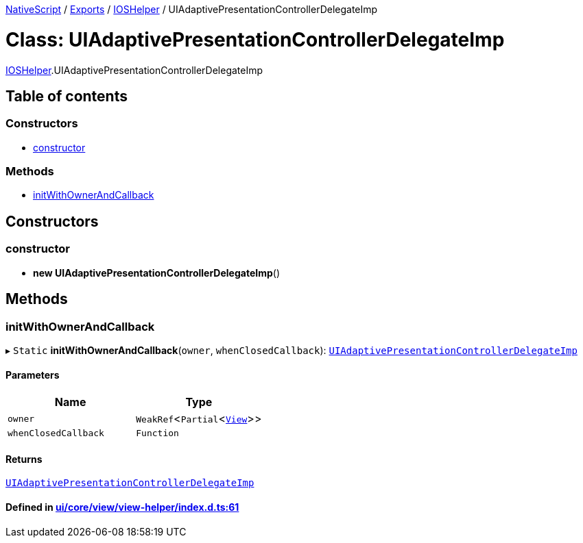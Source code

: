 

xref:../README.adoc[NativeScript] / xref:../modules.adoc[Exports] / xref:../modules/IOSHelper.adoc[IOSHelper] / UIAdaptivePresentationControllerDelegateImp

= Class: UIAdaptivePresentationControllerDelegateImp

xref:../modules/IOSHelper.adoc[IOSHelper].UIAdaptivePresentationControllerDelegateImp

== Table of contents

=== Constructors

* link:IOSHelper.UIAdaptivePresentationControllerDelegateImp.md#constructor[constructor]

=== Methods

* link:IOSHelper.UIAdaptivePresentationControllerDelegateImp.md#initwithownerandcallback[initWithOwnerAndCallback]

== Constructors

[#constructor]
=== constructor

• *new UIAdaptivePresentationControllerDelegateImp*()

== Methods

[#initwithownerandcallback]
=== initWithOwnerAndCallback

▸ `Static` *initWithOwnerAndCallback*(`owner`, `whenClosedCallback`): xref:IOSHelper.UIAdaptivePresentationControllerDelegateImp.adoc[`UIAdaptivePresentationControllerDelegateImp`]

==== Parameters

|===
| Name | Type

| `owner`
| `WeakRef`<``Partial``<xref:View.adoc[`View`]>>

| `whenClosedCallback`
| `Function`
|===

==== Returns

xref:IOSHelper.UIAdaptivePresentationControllerDelegateImp.adoc[`UIAdaptivePresentationControllerDelegateImp`]

==== Defined in https://github.com/NativeScript/NativeScript/blob/02d4834bd/packages/core/ui/core/view/view-helper/index.d.ts#L61[ui/core/view/view-helper/index.d.ts:61]
